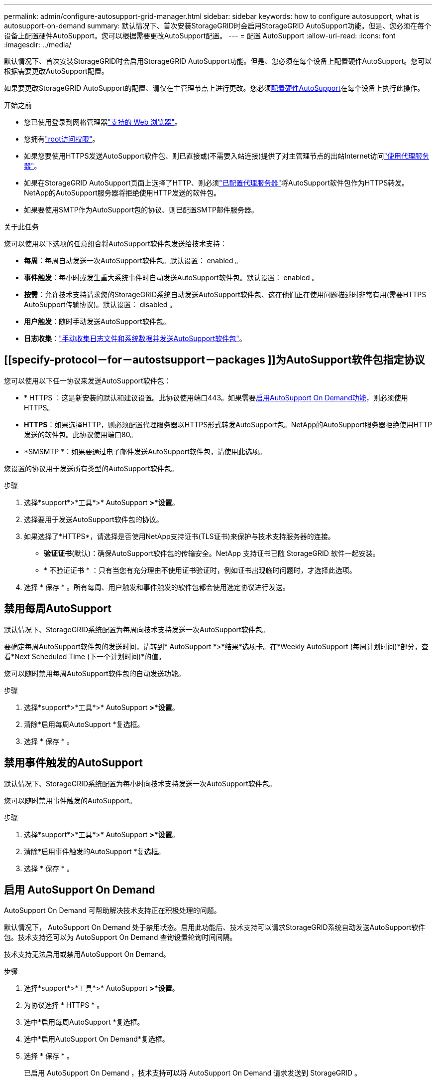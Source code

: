 ---
permalink: admin/configure-autosupport-grid-manager.html 
sidebar: sidebar 
keywords: how to configure autosupport, what is autosupport-on-demand 
summary: 默认情况下、首次安装StorageGRID时会启用StorageGRID AutoSupport功能。但是、您必须在每个设备上配置硬件AutoSupport。您可以根据需要更改AutoSupport配置。 
---
= 配置 AutoSupport
:allow-uri-read: 
:icons: font
:imagesdir: ../media/


[role="lead"]
默认情况下、首次安装StorageGRID时会启用StorageGRID AutoSupport功能。但是、您必须在每个设备上配置硬件AutoSupport。您可以根据需要更改AutoSupport配置。

如果要更改StorageGRID AutoSupport的配置、请仅在主管理节点上进行更改。您必须<<autosupport-for-appliances,配置硬件AutoSupport>>在每个设备上执行此操作。

.开始之前
* 您已使用登录到网格管理器link:../admin/web-browser-requirements.html["支持的 Web 浏览器"]。
* 您拥有link:admin-group-permissions.html["root访问权限"]。
* 如果您要使用HTTPS发送AutoSupport软件包、则已直接或(不需要入站连接)提供了对主管理节点的出站Internet访问link:configuring-admin-proxy-settings.html["使用代理服务器"]。
* 如果在StorageGRID AutoSupport页面上选择了HTTP、则必须link:configuring-admin-proxy-settings.html["已配置代理服务器"]将AutoSupport软件包作为HTTPS转发。NetApp的AutoSupport服务器将拒绝使用HTTP发送的软件包。
* 如果要使用SMTP作为AutoSupport包的协议、则已配置SMTP邮件服务器。


.关于此任务
您可以使用以下选项的任意组合将AutoSupport软件包发送给技术支持：

* *每周*：每周自动发送一次AutoSupport软件包。默认设置： enabled 。
* *事件触发*：每小时或发生重大系统事件时自动发送AutoSupport软件包。默认设置： enabled 。
* *按需*：允许技术支持请求您的StorageGRID系统自动发送AutoSupport软件包、这在他们正在使用问题描述时非常有用(需要HTTPS AutoSupport传输协议)。默认设置： disabled 。
* *用户触发*：随时手动发送AutoSupport软件包。
* *日志收集*：link:../monitor/collecting-log-files-and-system-data.html["手动收集日志文件和系统数据并发送AutoSupport软件包"]。




== [[specify-protocol－for－autostsupport－packages ]]为AutoSupport软件包指定协议

您可以使用以下任一协议来发送AutoSupport软件包：

* * HTTPS ：这是新安装的默认和建议设置。此协议使用端口443。如果需要<<启用 AutoSupport On Demand,启用AutoSupport On Demand功能>>，则必须使用HTTPS。
* *HTTPS*：如果选择HTTP，则必须配置代理服务器以HTTPS形式转发AutoSupport包。NetApp的AutoSupport服务器拒绝使用HTTP发送的软件包。此协议使用端口80。
* *SMSMTP *：如果要通过电子邮件发送AutoSupport软件包，请使用此选项。


您设置的协议用于发送所有类型的AutoSupport软件包。

.步骤
. 选择*support*>*工具*>* AutoSupport *>*设置*。
. 选择要用于发送AutoSupport软件包的协议。
. 如果选择了*HTTPS*，请选择是否使用NetApp支持证书(TLS证书)来保护与技术支持服务器的连接。
+
** *验证证书*(默认)：确保AutoSupport软件包的传输安全。NetApp 支持证书已随 StorageGRID 软件一起安装。
** * 不验证证书 * ：只有当您有充分理由不使用证书验证时，例如证书出现临时问题时，才选择此选项。


. 选择 * 保存 * 。所有每周、用户触发和事件触发的软件包都会使用选定协议进行发送。




== 禁用每周AutoSupport

默认情况下、StorageGRID系统配置为每周向技术支持发送一次AutoSupport软件包。

要确定每周AutoSupport软件包的发送时间，请转到* AutoSupport *>*结果*选项卡。在*Weekly AutoSupport (每周计划时间)*部分，查看*Next Scheduled Time (下一个计划时间)*的值。

您可以随时禁用每周AutoSupport软件包的自动发送功能。

.步骤
. 选择*support*>*工具*>* AutoSupport *>*设置*。
. 清除*启用每周AutoSupport *复选框。
. 选择 * 保存 * 。




== 禁用事件触发的AutoSupport

默认情况下、StorageGRID系统配置为每小时向技术支持发送一次AutoSupport软件包。

您可以随时禁用事件触发的AutoSupport。

.步骤
. 选择*support*>*工具*>* AutoSupport *>*设置*。
. 清除*启用事件触发的AutoSupport *复选框。
. 选择 * 保存 * 。




== 启用 AutoSupport On Demand

AutoSupport On Demand 可帮助解决技术支持正在积极处理的问题。

默认情况下， AutoSupport On Demand 处于禁用状态。启用此功能后、技术支持可以请求StorageGRID系统自动发送AutoSupport软件包。技术支持还可以为 AutoSupport On Demand 查询设置轮询时间间隔。

技术支持无法启用或禁用AutoSupport On Demand。

.步骤
. 选择*support*>*工具*>* AutoSupport *>*设置*。
. 为协议选择 * HTTPS * 。
. 选中*启用每周AutoSupport *复选框。
. 选中*启用AutoSupport On Demand*复选框。
. 选择 * 保存 * 。
+
已启用 AutoSupport On Demand ，技术支持可以将 AutoSupport On Demand 请求发送到 StorageGRID 。





== 禁用软件更新检查

默认情况下， StorageGRID 会联系 NetApp 以确定您的系统是否有可用的软件更新。如果提供了 StorageGRID 修补程序或新版本，则新版本将显示在 StorageGRID 升级页面上。

根据需要，您可以选择禁用软件更新检查。例如，如果您的系统无法访问 WAN ，则应禁用此检查以避免下载错误。

.步骤
. 选择*support*>*工具*>* AutoSupport *>*设置*。
. 清除*检查软件更新*复选框。
. 选择 * 保存 * 。




== 添加其他 AutoSupport 目标

启用AutoSupport后、运行状况和状态软件包将发送给技术支持。您可以为所有AutoSupport软件包指定一个额外的目标。

要验证或更改用于发送AutoSupport软件包的协议，请参见中的说明<<specify-protocol-for-autosupport-packages,为AutoSupport软件包指定协议>>。


NOTE: 您不能使用SMTP协议将AutoSupport软件包发送到其他目标。

.步骤
. 选择*support*>*工具*>* AutoSupport *>*设置*。
. 选择*启用其他AutoSupport 目标*。
. 指定以下内容：
+
主机名:: 附加AutoSupport 目标服务器的服务器主机名或IP地址。
+
--

NOTE: 您只能输入一个附加目标。

--
端口:: 用于连接到其他AutoSupport 目标服务器的端口。对于HTTP、默认为端口80；对于HTTPS、默认为端口443。
证书验证:: 是否使用TLS证书来保护与其他目标的连接。
+
--
** 选择*验证证书*以使用证书验证。
** 选择*不验证证书*发送AutoSupport包而不验证证书。
+
只有当您有充分的理由不使用证书验证时，例如证书出现临时问题时，才选择此选项。



--


. 如果选择了*验证证书*，请执行以下操作：
+
.. 浏览到CA证书的位置。
.. 上传CA证书文件。
+
此时将显示CA证书元数据。



. 选择 * 保存 * 。
+
所有未来的每周、事件触发和用户触发的AutoSupport软件包都将发送到其他目标。





== [[autocsupport-for -eliance]]为设备配置AutoSupport

适用于设备的AutoSupport报告StorageGRID硬件问题、而StorageGRID AutoSupport报告StorageGRID软件问题、但有一个例外：对于SGF6112、StorageGRID AutoSupport同时报告硬件和软件问题。您必须在每个设备上配置AutoSupport、但SGF6112除外、它不需要额外配置。对于服务设备和存储设备、AutoSupport的实施方式有所不同。

您可以使用SANtricity为每个存储设备启用AutoSupport。您可以在初始设备设置期间或安装设备后配置SANtricity AutoSupport ：

* 对于SG6000和SG5700设备、 https://docs.netapp.com/us-en/storagegrid-appliances/installconfig/accessing-and-configuring-santricity-system-manager.html["在SANtricity 系统管理器中配置AutoSupport"^]


如果您在中通过代理配置AutoSupport交付，则可以将E系列设备中的AutoSupport软件包包含在StorageGRID AutoSupport中link:../admin/sending-eseries-autosupport-messages-through-storagegrid.html["SANtricity 系统管理器"]。

StorageGRID AutoSupport 不会报告硬件问题、例如DIMM或主机接口卡(Host Interface Card、HIC)故障。但是，某些组件故障可能会触发link:../monitor/alerts-reference.html["硬件警报"]。对于带有底板管理控制器(BMC)的StorageGRID设备、您可以配置电子邮件和SNMP陷阱来报告硬件故障：

* https://docs.netapp.com/us-en/storagegrid-appliances/installconfig/setting-up-email-notifications-for-alerts.html["为BMC警报设置电子邮件通知"^]
* https://docs.netapp.com/us-en/storagegrid-appliances/installconfig/configuring-snmp-settings-for-bmc.html["配置BMC的SNMP设置"^]


.相关信息
https://mysupport.netapp.com/site/global/dashboard["NetApp 支持"^]
